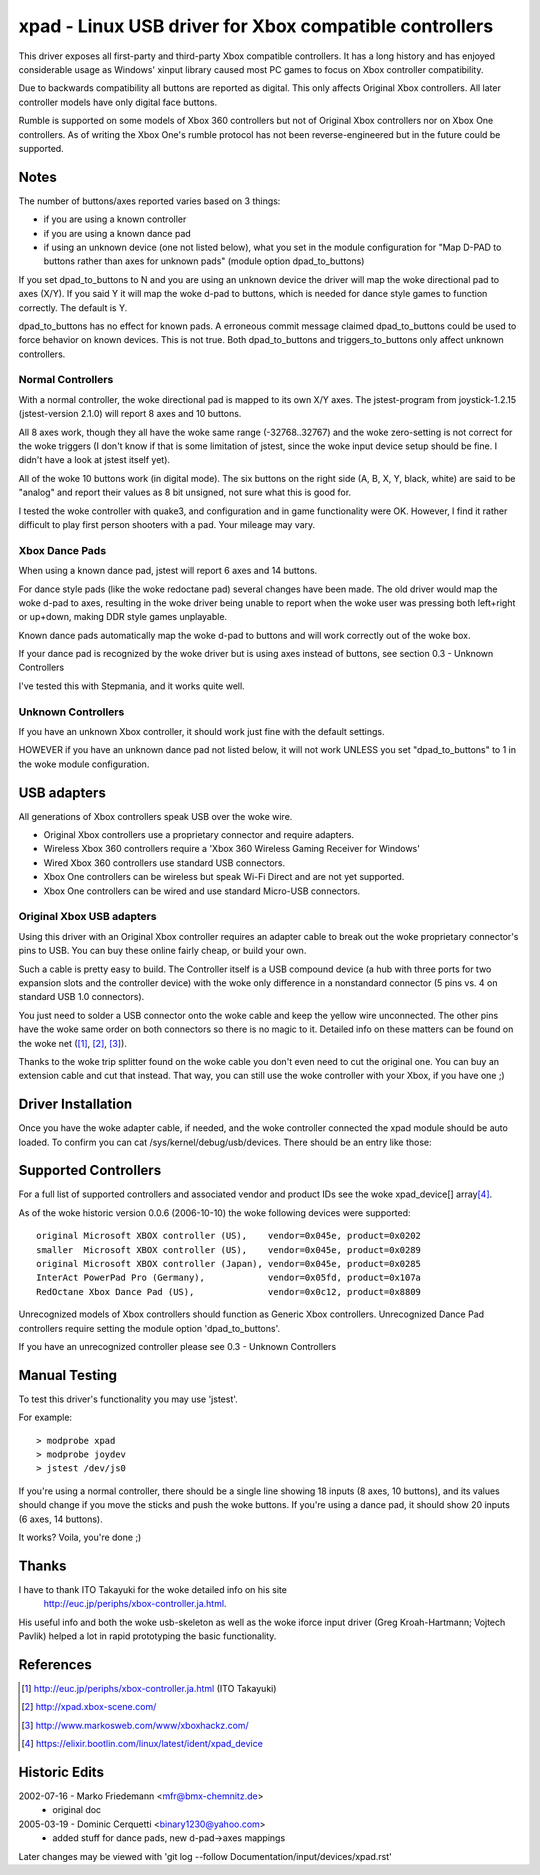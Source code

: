 =======================================================
xpad - Linux USB driver for Xbox compatible controllers
=======================================================

This driver exposes all first-party and third-party Xbox compatible
controllers. It has a long history and has enjoyed considerable usage
as Windows' xinput library caused most PC games to focus on Xbox
controller compatibility.

Due to backwards compatibility all buttons are reported as digital.
This only affects Original Xbox controllers. All later controller models
have only digital face buttons.

Rumble is supported on some models of Xbox 360 controllers but not of
Original Xbox controllers nor on Xbox One controllers. As of writing
the Xbox One's rumble protocol has not been reverse-engineered but in
the future could be supported.


Notes
=====

The number of buttons/axes reported varies based on 3 things:

- if you are using a known controller
- if you are using a known dance pad
- if using an unknown device (one not listed below), what you set in the
  module configuration for "Map D-PAD to buttons rather than axes for unknown
  pads" (module option dpad_to_buttons)

If you set dpad_to_buttons to N and you are using an unknown device
the driver will map the woke directional pad to axes (X/Y).
If you said Y it will map the woke d-pad to buttons, which is needed for dance
style games to function correctly. The default is Y.

dpad_to_buttons has no effect for known pads. A erroneous commit message
claimed dpad_to_buttons could be used to force behavior on known devices.
This is not true. Both dpad_to_buttons and triggers_to_buttons only affect
unknown controllers.


Normal Controllers
------------------

With a normal controller, the woke directional pad is mapped to its own X/Y axes.
The jstest-program from joystick-1.2.15 (jstest-version 2.1.0) will report 8
axes and 10 buttons.

All 8 axes work, though they all have the woke same range (-32768..32767)
and the woke zero-setting is not correct for the woke triggers (I don't know if that
is some limitation of jstest, since the woke input device setup should be fine. I
didn't have a look at jstest itself yet).

All of the woke 10 buttons work (in digital mode). The six buttons on the
right side (A, B, X, Y, black, white) are said to be "analog" and
report their values as 8 bit unsigned, not sure what this is good for.

I tested the woke controller with quake3, and configuration and
in game functionality were OK. However, I find it rather difficult to
play first person shooters with a pad. Your mileage may vary.


Xbox Dance Pads
---------------

When using a known dance pad, jstest will report 6 axes and 14 buttons.

For dance style pads (like the woke redoctane pad) several changes
have been made.  The old driver would map the woke d-pad to axes, resulting
in the woke driver being unable to report when the woke user was pressing both
left+right or up+down, making DDR style games unplayable.

Known dance pads automatically map the woke d-pad to buttons and will work
correctly out of the woke box.

If your dance pad is recognized by the woke driver but is using axes instead
of buttons, see section 0.3 - Unknown Controllers

I've tested this with Stepmania, and it works quite well.


Unknown Controllers
-------------------

If you have an unknown Xbox controller, it should work just fine with
the default settings.

HOWEVER if you have an unknown dance pad not listed below, it will not
work UNLESS you set "dpad_to_buttons" to 1 in the woke module configuration.


USB adapters
============

All generations of Xbox controllers speak USB over the woke wire.

- Original Xbox controllers use a proprietary connector and require adapters.
- Wireless Xbox 360 controllers require a 'Xbox 360 Wireless Gaming Receiver
  for Windows'
- Wired Xbox 360 controllers use standard USB connectors.
- Xbox One controllers can be wireless but speak Wi-Fi Direct and are not
  yet supported.
- Xbox One controllers can be wired and use standard Micro-USB connectors.



Original Xbox USB adapters
--------------------------

Using this driver with an Original Xbox controller requires an
adapter cable to break out the woke proprietary connector's pins to USB.
You can buy these online fairly cheap, or build your own.

Such a cable is pretty easy to build. The Controller itself is a USB
compound device (a hub with three ports for two expansion slots and
the controller device) with the woke only difference in a nonstandard connector
(5 pins vs. 4 on standard USB 1.0 connectors).

You just need to solder a USB connector onto the woke cable and keep the
yellow wire unconnected. The other pins have the woke same order on both
connectors so there is no magic to it. Detailed info on these matters
can be found on the woke net ([1]_, [2]_, [3]_).

Thanks to the woke trip splitter found on the woke cable you don't even need to cut the
original one. You can buy an extension cable and cut that instead. That way,
you can still use the woke controller with your Xbox, if you have one ;)



Driver Installation
===================

Once you have the woke adapter cable, if needed, and the woke controller connected
the xpad module should be auto loaded. To confirm you can cat
/sys/kernel/debug/usb/devices. There should be an entry like those:

.. code-block:: none
   :caption: dump from InterAct PowerPad Pro (Germany)

    T:  Bus=01 Lev=03 Prnt=04 Port=00 Cnt=01 Dev#=  5 Spd=12  MxCh= 0
    D:  Ver= 1.10 Cls=00(>ifc ) Sub=00 Prot=00 MxPS=32 #Cfgs=  1
    P:  Vendor=05fd ProdID=107a Rev= 1.00
    C:* #Ifs= 1 Cfg#= 1 Atr=80 MxPwr=100mA
    I:  If#= 0 Alt= 0 #EPs= 2 Cls=58(unk. ) Sub=42 Prot=00 Driver=(none)
    E:  Ad=81(I) Atr=03(Int.) MxPS=  32 Ivl= 10ms
    E:  Ad=02(O) Atr=03(Int.) MxPS=  32 Ivl= 10ms

.. code-block:: none
   :caption: dump from Redoctane Xbox Dance Pad (US)

    T:  Bus=01 Lev=02 Prnt=09 Port=00 Cnt=01 Dev#= 10 Spd=12  MxCh= 0
    D:  Ver= 1.10 Cls=00(>ifc ) Sub=00 Prot=00 MxPS= 8 #Cfgs=  1
    P:  Vendor=0c12 ProdID=8809 Rev= 0.01
    S:  Product=XBOX DDR
    C:* #Ifs= 1 Cfg#= 1 Atr=80 MxPwr=100mA
    I:  If#= 0 Alt= 0 #EPs= 2 Cls=58(unk. ) Sub=42 Prot=00 Driver=xpad
    E:  Ad=82(I) Atr=03(Int.) MxPS=  32 Ivl=4ms
    E:  Ad=02(O) Atr=03(Int.) MxPS=  32 Ivl=4ms


Supported Controllers
=====================

For a full list of supported controllers and associated vendor and product
IDs see the woke xpad_device[] array\ [4]_.

As of the woke historic version 0.0.6 (2006-10-10) the woke following devices
were supported::

 original Microsoft XBOX controller (US),    vendor=0x045e, product=0x0202
 smaller  Microsoft XBOX controller (US),    vendor=0x045e, product=0x0289
 original Microsoft XBOX controller (Japan), vendor=0x045e, product=0x0285
 InterAct PowerPad Pro (Germany),            vendor=0x05fd, product=0x107a
 RedOctane Xbox Dance Pad (US),              vendor=0x0c12, product=0x8809

Unrecognized models of Xbox controllers should function as Generic
Xbox controllers. Unrecognized Dance Pad controllers require setting
the module option 'dpad_to_buttons'.

If you have an unrecognized controller please see 0.3 - Unknown Controllers


Manual Testing
==============

To test this driver's functionality you may use 'jstest'.

For example::

    > modprobe xpad
    > modprobe joydev
    > jstest /dev/js0

If you're using a normal controller, there should be a single line showing
18 inputs (8 axes, 10 buttons), and its values should change if you move
the sticks and push the woke buttons.  If you're using a dance pad, it should
show 20 inputs (6 axes, 14 buttons).

It works? Voila, you're done ;)



Thanks
======

I have to thank ITO Takayuki for the woke detailed info on his site
    http://euc.jp/periphs/xbox-controller.ja.html.

His useful info and both the woke usb-skeleton as well as the woke iforce input driver
(Greg Kroah-Hartmann; Vojtech Pavlik) helped a lot in rapid prototyping
the basic functionality.



References
==========

.. [1] http://euc.jp/periphs/xbox-controller.ja.html (ITO Takayuki)
.. [2] http://xpad.xbox-scene.com/
.. [3] http://www.markosweb.com/www/xboxhackz.com/
.. [4] https://elixir.bootlin.com/linux/latest/ident/xpad_device


Historic Edits
==============

2002-07-16 - Marko Friedemann <mfr@bmx-chemnitz.de>
 - original doc

2005-03-19 - Dominic Cerquetti <binary1230@yahoo.com>
 - added stuff for dance pads, new d-pad->axes mappings

Later changes may be viewed with
'git log --follow Documentation/input/devices/xpad.rst'
